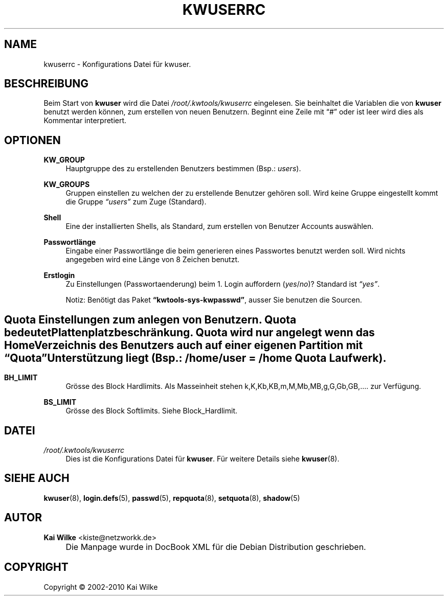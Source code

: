 .\"     Title: KWUSERRC
.\"    Author: Kai Wilke <kiste@netzworkk.de>
.\" Generator: DocBook XSL Stylesheets v1.73.2 <http://docbook.sf.net/>
.\"      Date: 01/13/2010
.\"    Manual: 
.\"    Source: Version 0.3.6
.\"
.TH "KWUSERRC" "5" "01/13/2010" "Version 0.3.6" ""
.\" disable hyphenation
.nh
.\" disable justification (adjust text to left margin only)
.ad l
.SH "NAME"
kwuserrc \- Konfigurations Datei f\(:ur kwuser.
.SH "BESCHREIBUNG"
.PP
Beim Start von
\fBkwuser\fR
wird die Datei
\fI/root/\&.kwtools/kwuserrc\fR
eingelesen\&. Sie beinhaltet die Variablen die von
\fBkwuser\fR
benutzt werden k\(:onnen, zum erstellen von neuen Benutzern\&. Beginnt eine Zeile mit
\(lq#\(rq
oder ist leer wird dies als Kommentar interpretiert\&.
.SH "OPTIONEN"
.PP
\fBKW_GROUP\fR
.RS 4
Hauptgruppe des zu erstellenden Benutzers bestimmen (Bsp\&.:
\fIusers\fR)\&.
.RE
.PP
\fBKW_GROUPS\fR
.RS 4
Gruppen einstellen zu welchen der zu erstellende Benutzer geh\(:oren soll\&. Wird keine Gruppe eingestellt kommt die Gruppe
\fI\(lqusers\(rq\fR
zum Zuge (Standard)\&.
.RE
.PP
\fBShell\fR
.RS 4
Eine der installierten Shells, als Standard, zum erstellen von Benutzer Accounts ausw\(:ahlen\&.
.RE
.PP
\fBPasswortl\(:ange\fR
.RS 4
Eingabe einer Passwortl\(:ange die beim generieren eines Passwortes benutzt werden soll\&. Wird nichts angegeben wird eine L\(:ange von 8 Zeichen benutzt\&.
.RE
.PP
\fBErstlogin\fR
.RS 4
Zu Einstellungen (Passwortaenderung) beim 1\&. Login auffordern (\fIyes\fR/\fIno\fR)? Standard ist
\fI\(lqyes\(rq\fR\&.
.sp
Notiz: Ben\(:otigt das Paket
\fB\(lqkwtools\-sys\-kwpasswd\(rq\fR, ausser Sie benutzen die Sourcen\&.
.RE
.SH ""
.PP
Quota Einstellungen zum anlegen von Benutzern\&. Quota bedeutet Plattenplatzbeschr\(:ankung\&. Quota wird nur angelegt wenn das Home Verzeichnis des Benutzers auch auf einer eigenen Partition mit
\fB\(lqQuota\(rq\fR
Unterst\(:utzung liegt (Bsp\&.: /home/user = /home
\fBQuota\fR
Laufwerk)\&.
.SH ""
.PP
\fBBH_LIMIT\fR
.RS 4
Gr\(:osse des Block Hardlimits\&. Als Masseinheit stehen k,K,Kb,KB,m,M,Mb,MB,g,G,Gb,GB,\&.\&.\&.\&. zur Verf\(:ugung\&.
.RE
.PP
\fBBS_LIMIT\fR
.RS 4
Gr\(:osse des Block Softlimits\&. Siehe Block_Hardlimit\&.
.RE
.SH "DATEI"
.PP
\fI/root/\&.kwtools/kwuserrc\fR
.RS 4
Dies ist die Konfigurations Datei f\(:ur
\fBkwuser\fR\&. F\(:ur weitere Details siehe
\fBkwuser\fR(8)\&.
.RE
.SH "SIEHE AUCH"
.PP
\fBkwuser\fR(8),
\fBlogin.defs\fR(5),
\fBpasswd\fR(5),
\fBrepquota\fR(8),
\fBsetquota\fR(8),
\fBshadow\fR(5)
.SH "AUTOR"
.PP
\fBKai Wilke\fR <\&kiste@netzworkk\&.de\&>
.sp -1n
.IP "" 4
Die Manpage wurde in DocBook XML f\(:ur die Debian Distribution geschrieben\&.
.SH "COPYRIGHT"
Copyright \(co 2002-2010 Kai Wilke
.br
